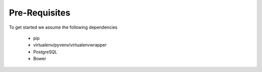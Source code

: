 Pre-Requisites
===============

To get started we assume the following dependencies

    * pip
    * virtualenv/pyvenv/virtualenvwrapper
    * PostgreSQL
    * Bower